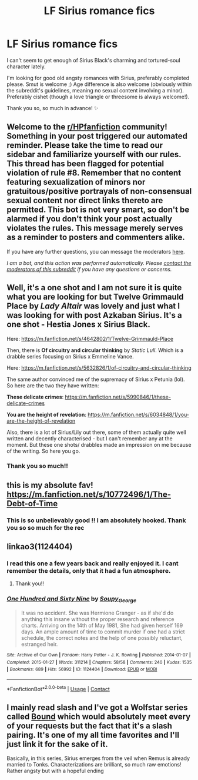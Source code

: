 #+TITLE: LF Sirius romance fics

* LF Sirius romance fics
:PROPERTIES:
:Author: Due_Jelly_4751
:Score: 4
:DateUnix: 1619305314.0
:DateShort: 2021-Apr-25
:FlairText: Request
:END:
I can't seem to get enough of Sirius Black's charming and tortured-soul character lately.

I'm looking for good old angsty romances with Sirius, preferably completed please. Smut is welcome ;) Age difference is also welcome (obviously within the subreddit's guidelines, meaning no sexual content involving a minor). Preferably cishet (though a love triangle or threesome is always welcome!).

Thank you so, so much in advance! ✨


** Welcome to the [[/r/HPfanfiction][r/HPfanfiction]] community! Something in your post triggered our automated reminder. Please take the time to read our sidebar and familiarize yourself with our rules. This thread has been flagged for potential violation of rule #8. Remember that no content featuring sexualization of minors nor gratuitous/positive portrayals of non-consensual sexual content nor direct links thereto are permitted. This bot is not very smart, so don't be alarmed if you don't think your post actually violates the rules. This message merely serves as a reminder to posters and commenters alike.

If you have any further questions, you can message the moderators [[https://www.reddit.com/message/compose?to=%2Fr%2FHPfanfiction][here]].

/I am a bot, and this action was performed automatically. Please [[/message/compose/?to=/r/HPfanfiction][contact the moderators of this subreddit]] if you have any questions or concerns./
:PROPERTIES:
:Author: AutoModerator
:Score: 1
:DateUnix: 1619305315.0
:DateShort: 2021-Apr-25
:END:


** Well, it's a one shot and I am not sure it is quite what you are looking for but *Twelve Grimmauld Place* by /Lady Altair/ was lovely and just what I was looking for with post Azkaban Sirius. It's a one shot - Hestia Jones x Sirius Black.

Here: [[https://m.fanfiction.net/s/4642802/1/Twelve-Grimmauld-Place]]

Then, there is *Of circuitry and circular thinking* by /Static Lull/. Which is a drabble series focusing on Sirius x Emmeline Vance.

Here: [[https://m.fanfiction.net/s/5632826/1/of-circuitry-and-circular-thinking]]

The same author convinced me of the supremacy of Sirius x Petunia (lol). So here are the two they have written:

*These delicate crimes*: [[https://m.fanfiction.net/s/5990846/1/these-delicate-crimes]]

*You are the height of revelation*: [[https://m.fanfiction.net/s/6034848/1/you-are-the-height-of-revelation]]

Also, there is a lot of Sirius/Lily out there, some of them actually quite well written and decently characterised - but I can't remember any at the moment. But these one shots/ drabbles made an impression on me because of the writing. So here you go.
:PROPERTIES:
:Author: clovermorita
:Score: 3
:DateUnix: 1619343087.0
:DateShort: 2021-Apr-25
:END:

*** Thank you so much!!
:PROPERTIES:
:Author: Due_Jelly_4751
:Score: 2
:DateUnix: 1619344093.0
:DateShort: 2021-Apr-25
:END:


** this is my absolute fav! [[https://m.fanfiction.net/s/10772496/1/The-Debt-of-Time]]
:PROPERTIES:
:Author: celestialboba
:Score: 3
:DateUnix: 1619497410.0
:DateShort: 2021-Apr-27
:END:

*** This is so unbelievably good !! I am absolutely hooked. Thank you so so much for the rec
:PROPERTIES:
:Author: Due_Jelly_4751
:Score: 2
:DateUnix: 1619736543.0
:DateShort: 2021-Apr-30
:END:


** linkao3(1124404)
:PROPERTIES:
:Author: pomegranate17
:Score: 2
:DateUnix: 1619351911.0
:DateShort: 2021-Apr-25
:END:

*** I read this one a few years back and really enjoyed it. I cant remember the details, only that it had a fun atmosphere.
:PROPERTIES:
:Author: MackieSA
:Score: 4
:DateUnix: 1619362574.0
:DateShort: 2021-Apr-25
:END:

**** Thank you!!
:PROPERTIES:
:Author: Due_Jelly_4751
:Score: 1
:DateUnix: 1619378510.0
:DateShort: 2021-Apr-25
:END:


*** [[https://archiveofourown.org/works/1124404][*/One Hundred and Sixty Nine/*]] by [[https://www.archiveofourown.org/users/Soupy_George/pseuds/Soupy_George][/Soupy_George/]]

#+begin_quote
  It was no accident. She was Hermione Granger - as if she'd do anything this insane without the proper research and reference charts. Arriving on the 14th of May 1981, She had given herself 169 days. An ample amount of time to commit murder if one had a strict schedule, the correct notes and the help of one possibly reluctant, estranged heir.
#+end_quote

^{/Site/:} ^{Archive} ^{of} ^{Our} ^{Own} ^{*|*} ^{/Fandom/:} ^{Harry} ^{Potter} ^{-} ^{J.} ^{K.} ^{Rowling} ^{*|*} ^{/Published/:} ^{2014-01-07} ^{*|*} ^{/Completed/:} ^{2015-01-27} ^{*|*} ^{/Words/:} ^{311214} ^{*|*} ^{/Chapters/:} ^{58/58} ^{*|*} ^{/Comments/:} ^{240} ^{*|*} ^{/Kudos/:} ^{1535} ^{*|*} ^{/Bookmarks/:} ^{689} ^{*|*} ^{/Hits/:} ^{56992} ^{*|*} ^{/ID/:} ^{1124404} ^{*|*} ^{/Download/:} ^{[[https://archiveofourown.org/downloads/1124404/One%20Hundred%20and%20Sixty.epub?updated_at=1615227691][EPUB]]} ^{or} ^{[[https://archiveofourown.org/downloads/1124404/One%20Hundred%20and%20Sixty.mobi?updated_at=1615227691][MOBI]]}

--------------

*FanfictionBot*^{2.0.0-beta} | [[https://github.com/FanfictionBot/reddit-ffn-bot/wiki/Usage][Usage]] | [[https://www.reddit.com/message/compose?to=tusing][Contact]]
:PROPERTIES:
:Author: FanfictionBot
:Score: 2
:DateUnix: 1619351928.0
:DateShort: 2021-Apr-25
:END:


** I mainly read slash and I've got a Wolfstar series called [[https://archiveofourown.org/series/705045][Bound]] which would absolutely meet every of your requests but the fact that it's a slash pairing. It's one of my all time favorites and I'll just link it for the sake of it.

Basically, in this series, Sirius emerges from the veil when Remus is already married to Tonks. Characterizations are brilliant, so much raw emotions! Rather angsty but with a hopeful ending
:PROPERTIES:
:Author: Quine_
:Score: 2
:DateUnix: 1619437530.0
:DateShort: 2021-Apr-26
:END:
